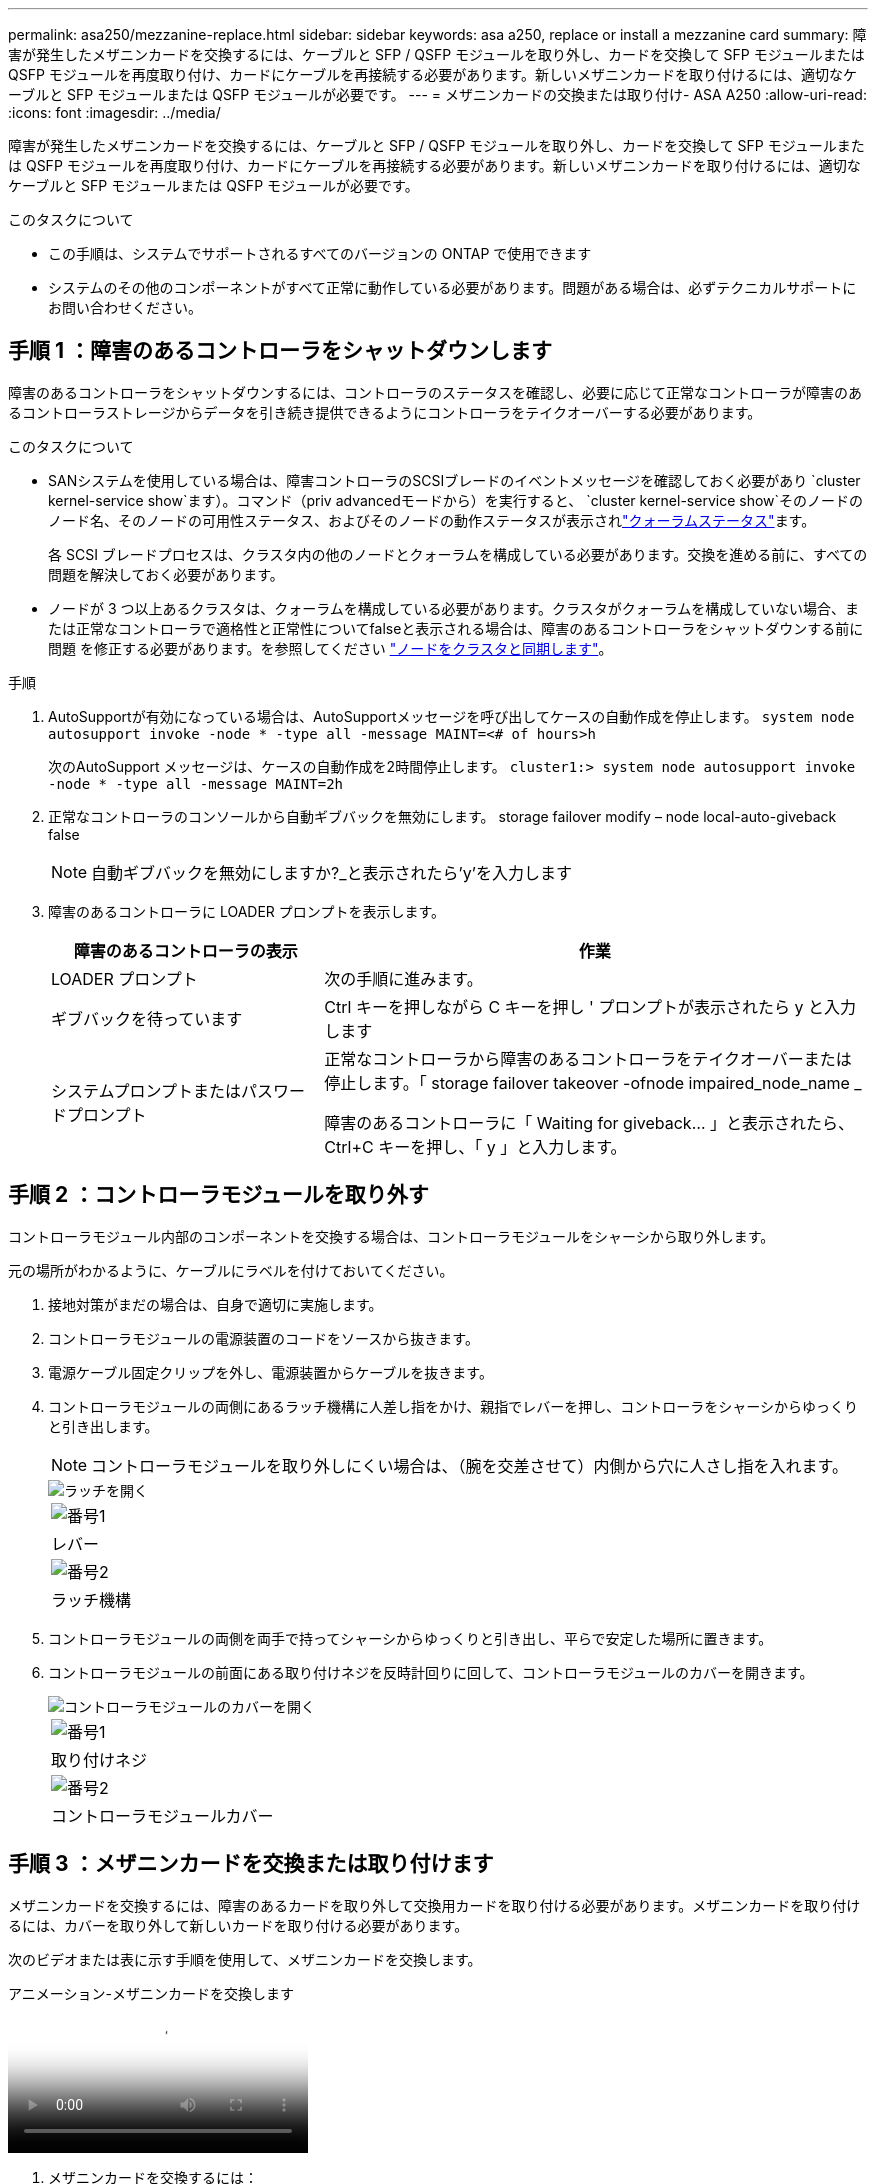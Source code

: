 ---
permalink: asa250/mezzanine-replace.html 
sidebar: sidebar 
keywords: asa a250, replace or install a mezzanine card 
summary: 障害が発生したメザニンカードを交換するには、ケーブルと SFP / QSFP モジュールを取り外し、カードを交換して SFP モジュールまたは QSFP モジュールを再度取り付け、カードにケーブルを再接続する必要があります。新しいメザニンカードを取り付けるには、適切なケーブルと SFP モジュールまたは QSFP モジュールが必要です。 
---
= メザニンカードの交換または取り付け- ASA A250
:allow-uri-read: 
:icons: font
:imagesdir: ../media/


[role="lead"]
障害が発生したメザニンカードを交換するには、ケーブルと SFP / QSFP モジュールを取り外し、カードを交換して SFP モジュールまたは QSFP モジュールを再度取り付け、カードにケーブルを再接続する必要があります。新しいメザニンカードを取り付けるには、適切なケーブルと SFP モジュールまたは QSFP モジュールが必要です。

.このタスクについて
* この手順は、システムでサポートされるすべてのバージョンの ONTAP で使用できます
* システムのその他のコンポーネントがすべて正常に動作している必要があります。問題がある場合は、必ずテクニカルサポートにお問い合わせください。




== 手順 1 ：障害のあるコントローラをシャットダウンします

障害のあるコントローラをシャットダウンするには、コントローラのステータスを確認し、必要に応じて正常なコントローラが障害のあるコントローラストレージからデータを引き続き提供できるようにコントローラをテイクオーバーする必要があります。

.このタスクについて
* SANシステムを使用している場合は、障害コントローラのSCSIブレードのイベントメッセージを確認しておく必要があり  `cluster kernel-service show`ます）。コマンド（priv advancedモードから）を実行すると、 `cluster kernel-service show`そのノードのノード名、そのノードの可用性ステータス、およびそのノードの動作ステータスが表示されlink:https://docs.netapp.com/us-en/ontap/system-admin/display-nodes-cluster-task.html["クォーラムステータス"]ます。
+
各 SCSI ブレードプロセスは、クラスタ内の他のノードとクォーラムを構成している必要があります。交換を進める前に、すべての問題を解決しておく必要があります。

* ノードが 3 つ以上あるクラスタは、クォーラムを構成している必要があります。クラスタがクォーラムを構成していない場合、または正常なコントローラで適格性と正常性についてfalseと表示される場合は、障害のあるコントローラをシャットダウンする前に問題 を修正する必要があります。を参照してください link:https://docs.netapp.com/us-en/ontap/system-admin/synchronize-node-cluster-task.html?q=Quorum["ノードをクラスタと同期します"^]。


.手順
. AutoSupportが有効になっている場合は、AutoSupportメッセージを呼び出してケースの自動作成を停止します。 `system node autosupport invoke -node * -type all -message MAINT=<# of hours>h`
+
次のAutoSupport メッセージは、ケースの自動作成を2時間停止します。 `cluster1:> system node autosupport invoke -node * -type all -message MAINT=2h`

. 正常なコントローラのコンソールから自動ギブバックを無効にします。 storage failover modify – node local-auto-giveback false
+

NOTE: 自動ギブバックを無効にしますか?_と表示されたら'y'を入力します

. 障害のあるコントローラに LOADER プロンプトを表示します。
+
[cols="1,2"]
|===
| 障害のあるコントローラの表示 | 作業 


 a| 
LOADER プロンプト
 a| 
次の手順に進みます。



 a| 
ギブバックを待っています
 a| 
Ctrl キーを押しながら C キーを押し ' プロンプトが表示されたら y と入力します



 a| 
システムプロンプトまたはパスワードプロンプト
 a| 
正常なコントローラから障害のあるコントローラをテイクオーバーまたは停止します。「 storage failover takeover -ofnode impaired_node_name _

障害のあるコントローラに「 Waiting for giveback... 」と表示されたら、 Ctrl+C キーを押し、「 y 」と入力します。

|===




== 手順 2 ：コントローラモジュールを取り外す

コントローラモジュール内部のコンポーネントを交換する場合は、コントローラモジュールをシャーシから取り外します。

元の場所がわかるように、ケーブルにラベルを付けておいてください。

. 接地対策がまだの場合は、自身で適切に実施します。
. コントローラモジュールの電源装置のコードをソースから抜きます。
. 電源ケーブル固定クリップを外し、電源装置からケーブルを抜きます。
. コントローラモジュールの両側にあるラッチ機構に人差し指をかけ、親指でレバーを押し、コントローラをシャーシからゆっくりと引き出します。
+

NOTE: コントローラモジュールを取り外しにくい場合は、（腕を交差させて）内側から穴に人さし指を入れます。

+
image::../media/drw_a250_pcm_remove_install.png[ラッチを開く]

+
|===


 a| 
image:../media/icon_round_1.png["番号1"]
| レバー 


 a| 
image:../media/icon_round_2.png["番号2"]
 a| 
ラッチ機構

|===
. コントローラモジュールの両側を両手で持ってシャーシからゆっくりと引き出し、平らで安定した場所に置きます。
. コントローラモジュールの前面にある取り付けネジを反時計回りに回して、コントローラモジュールのカバーを開きます。
+
image::../media/drw_a250_open_controller_module_cover.png[コントローラモジュールのカバーを開く]

+
|===


 a| 
image:../media/icon_round_1.png["番号1"]
| 取り付けネジ 


 a| 
image:../media/icon_round_2.png["番号2"]
 a| 
コントローラモジュールカバー

|===




== 手順 3 ：メザニンカードを交換または取り付けます

メザニンカードを交換するには、障害のあるカードを取り外して交換用カードを取り付ける必要があります。メザニンカードを取り付けるには、カバーを取り外して新しいカードを取り付ける必要があります。

次のビデオまたは表に示す手順を使用して、メザニンカードを交換します。

.アニメーション-メザニンカードを交換します
video::d8e7d4d9-8d28-4be1-809b-ac5b01643676[panopto]
. メザニンカードを交換するには：
. コントローラモジュールの障害が発生したメザニンカードの場所を確認して交換します。
+
image::../media/drw_a250_replace_mezz_card.png[メザニンカードの取り外し]

+
|===


 a| 
image:../media/icon_round_1.png["番号1"]
| コントローラモジュール前面のネジを外します。 


 a| 
image:../media/icon_round_2.png["番号2"]
 a| 
コントローラモジュールのネジを緩めます。



 a| 
image:../media/icon_round_3.png["番号3"]
 a| 
メザニンカードを取り外します。

|===
+
.. 障害のあるメザニンカードに接続されているケーブルをすべて取り外します。
+
元の場所がわかるように、ケーブルにラベルを付けておいてください。

.. 障害のあるメザニンカードにある可能性のある SFP モジュールまたは QSFP モジュールを取り外して、脇に置きます。
.. No.1 磁気ドライバを使用してコントローラモジュールの前面からネジを外し、マグネットの上に安全に置いておきます。
.. No.1 磁気ドライバを使用して、障害のあるメザニンカードのネジを緩めます。
.. No.1 磁気ドライバを使用して、障害のあるメザニンカードをソケットから直接そっと持ち上げ、脇に置きます。
.. 交換用メザニンカードを静電気防止用の梱包バッグから取り出し、コントローラモジュールの内面に合わせます。
.. 交換用のメザニンカードを所定の位置に慎重に合わせます。
.. No.1 磁気ドライバを使用して、コントローラモジュール前面とメザニンカードにネジを挿入して締めます。
+

NOTE: メザニンカードのネジを締めるときは力を加えないでください。ひびが入ることがあります。

.. 障害のあるメザニンカードから取り外した SFP モジュールまたは QSFP モジュールを、交換用のメザニンカードに挿入します。


. メザニンカードを取り付けるには、次の手順に従います。
. システムにメザニンカードがない場合は、新しいメザニンカードを取り付けます。
+
.. コントローラモジュールの前面からネジを外し、メザニンカードスロットをカバーするカバーを No.1 磁気ドライバを使用して外し、マグネットの上に安全な場所に置きます。
.. メザニンカードを静電気防止用の梱包バッグから取り出し、コントローラモジュールの内側に合わせます。
.. メザニンカードを所定の位置にゆっくりと合わせます。
.. No.1 磁気ドライバを使用して、コントローラモジュール前面とメザニンカードにネジを挿入して締めます。
+

NOTE: メザニンカードのネジを締めるときは力を加えないでください。ひびが入ることがあります。







== 手順 4 ：コントローラモジュールを再度取り付けます

コントローラモジュール内のコンポーネントを交換したら、コントローラモジュールをシステムシャーシに再度取り付けてブートする必要があります。

. コントローラモジュールのカバーを閉じ、取り付けネジを締めます。
+
image::../media/drw_a250_close_controller_module_cover.png[コントローラモジュールのカバーの閉じ方]

+
|===


 a| 
image:../media/icon_round_1.png["番号1"]
| コントローラモジュールカバー 


 a| 
image:../media/icon_round_2.png["番号2"]
 a| 
取り付けネジ

|===
. コントローラモジュールをシャーシに挿入します。
+
.. ラッチのアームがすべて引き出された位置で固定されていることを確認します。
.. コントローラモジュールを両手で位置に合わせ、ラッチのアームにゆっくりとスライドさせて停止させます。
.. ラッチの内側から穴に人さし指を入れます。
.. ラッチ上部のオレンジ色のタブで親指を押し下げ、コントローラモジュールをゆっくりと停止位置に押し込みます。
.. ラッチの上部から親指を離し、ラッチが完全に固定されるまで押し続けます。
+
コントローラモジュールは、シャーシに完全に装着されるとすぐにブートを開始します。ブートプロセスを中断できるように準備しておきます。



+
コントローラモジュールを完全に挿入し、シャーシの端と同一平面になるようにします。

. 必要に応じてシステムにケーブルを再接続します。
. ストレージをギブバックして、コントローラを通常の動作に戻します。 storage failover giveback -ofnode impaired_node_name _`
. 自動ギブバックを無効にした場合は、再度有効にします。「 storage failover modify -node local-auto-giveback true 」




== 手順 5 ：障害が発生したパーツをネットアップに返却する

障害が発生したパーツは、キットに付属のRMA指示書に従ってNetAppに返却してください。 https://mysupport.netapp.com/site/info/rma["パーツの返品と交換"]詳細については、ページを参照してください。
